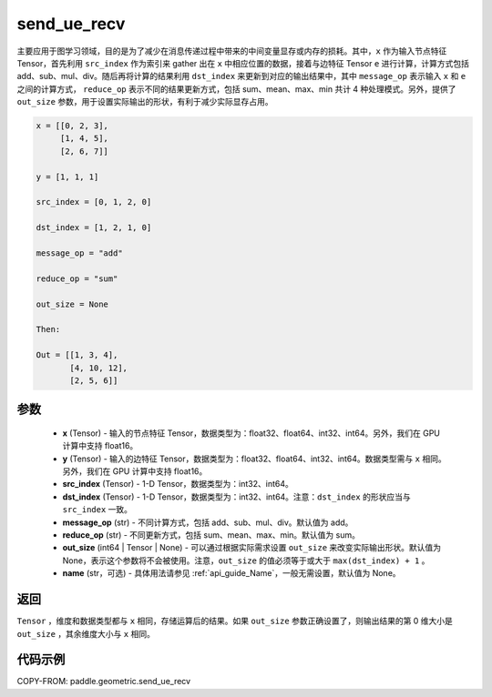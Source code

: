 .. _cn_api_geometric_send_ue_recv:

send_ue_recv
-------------------------------

.. py:function:: paddle.geometric.send_ue_recv(x, y, src_index, dst_index, message_op="add", reduce_op="sum", out_size=None, name=None)

主要应用于图学习领域，目的是为了减少在消息传递过程中带来的中间变量显存或内存的损耗。其中，``x`` 作为输入节点特征 Tensor，首先利用 ``src_index`` 作为索引来 gather 出在 ``x`` 中相应位置的数据，接着与边特征 Tensor ``e`` 进行计算，计算方式包括 add、sub、mul、div。随后再将计算的结果利用 ``dst_index`` 来更新到对应的输出结果中，其中 ``message_op`` 表示输入 ``x`` 和 ``e`` 之间的计算方式， ``reduce_op`` 表示不同的结果更新方式，包括 sum、mean、max、min 共计 4 种处理模式。另外，提供了 ``out_size`` 参数，用于设置实际输出的形状，有利于减少实际显存占用。

.. code-block:: text

        x = [[0, 2, 3],
             [1, 4, 5],
             [2, 6, 7]]

        y = [1, 1, 1]

        src_index = [0, 1, 2, 0]

        dst_index = [1, 2, 1, 0]

        message_op = "add"

        reduce_op = "sum"

        out_size = None

        Then:

        Out = [[1, 3, 4],
               [4, 10, 12],
               [2, 5, 6]]

参数
:::::::::
    - **x** (Tensor) - 输入的节点特征 Tensor，数据类型为：float32、float64、int32、int64。另外，我们在 GPU 计算中支持 float16。
    - **y** (Tensor) - 输入的边特征 Tensor，数据类型为：float32、float64、int32、int64。数据类型需与 ``x`` 相同。另外，我们在 GPU 计算中支持 float16。
    - **src_index** (Tensor) - 1-D Tensor，数据类型为：int32、int64。
    - **dst_index** (Tensor) - 1-D Tensor，数据类型为：int32、int64。注意：``dst_index`` 的形状应当与 ``src_index`` 一致。
    - **message_op** (str) - 不同计算方式，包括 add、sub、mul、div。默认值为 add。
    - **reduce_op** (str) - 不同更新方式，包括 sum、mean、max、min。默认值为 sum。
    - **out_size** (int64 | Tensor | None) - 可以通过根据实际需求设置 ``out_size`` 来改变实际输出形状。默认值为 None，表示这个参数将不会被使用。注意，``out_size`` 的值必须等于或大于 ``max(dst_index) + 1`` 。
    - **name** (str，可选) - 具体用法请参见 :ref:`api_guide_Name`，一般无需设置，默认值为 None。

返回
:::::::::
``Tensor`` ，维度和数据类型都与 ``x`` 相同，存储运算后的结果。如果 ``out_size`` 参数正确设置了，则输出结果的第 0 维大小是 ``out_size`` ，其余维度大小与 ``x`` 相同。


代码示例
::::::::::

COPY-FROM: paddle.geometric.send_ue_recv
